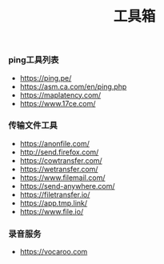 #+TITLE: 工具箱

*** ping工具列表
+ https://ping.pe/
+ https://asm.ca.com/en/ping.php
+ https://maplatency.com/
+ https://www.17ce.com/

*** 传输文件工具
+ https://anonfile.com/
+ http://send.firefox.com/
+ https://cowtransfer.com/
+ https://wetransfer.com/
+ https://www.filemail.com/
+ https://send-anywhere.com/
+ https://filetransfer.io/
+ https://app.tmp.link/
+ https://www.file.io/

*** 录音服务
+ https://vocaroo.com



